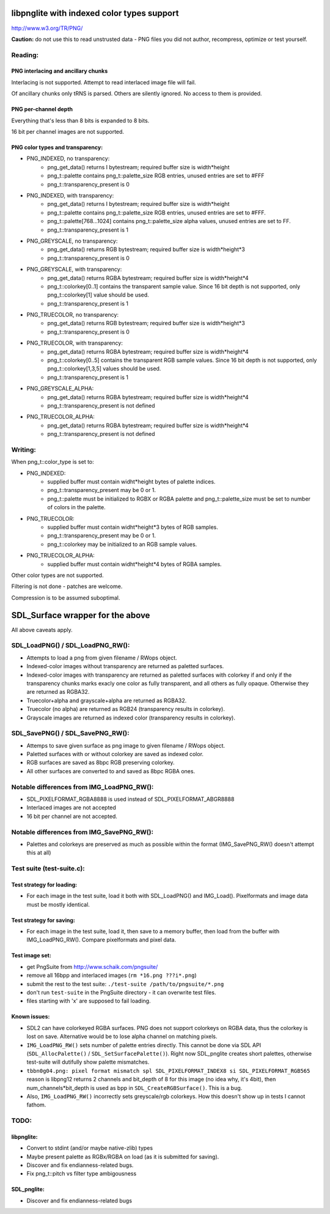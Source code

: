 libpnglite with indexed color types support
*******************************************

http://www.w3.org/TR/PNG/


**Caution:** do not use this to read unstrusted data - PNG files you did not author, recompress, optimize or test yourself.


Reading:
========


PNG interlacing and ancillary chunks
------------------------------------

Interlacing is not supported. Attempt to read interlaced image file will fail.

Of ancillary chunks only tRNS is parsed. Others are silently ignored.
No access to them is provided.


PNG per-channel depth
----------------------

Everything that's less than 8 bits is expanded to 8 bits.

16 bit per channel images are not supported.


PNG color types and transparency:
---------------------------------

- PNG_INDEXED, no transparency:
    - png_get_data() returns I bytestream; required buffer size is width*height
    - png_t::palette contains png_t::palette_size RGB entries, unused entries are set to #FFF
    - png_t::transparency_present is 0

- PNG_INDEXED, with transparency:
    - png_get_data() returns I bytestream; required buffer size is width*height
    - png_t::palette contains png_t::palette_size RGB entries, unused entries are set to #FFF.
    - png_t::palette[768...1024] contains png_t::palette_size alpha values, unused entries are set to FF.
    - png_t::transparency_present is 1

- PNG_GREYSCALE, no transparency:
    - png_get_data() returns RGB bytestream; required buffer size is width*height*3
    - png_t::transparency_present is 0

- PNG_GREYSCALE, with transparency:
    - png_get_data() returns RGBA bytestream; required buffer size is width*height*4
    - png_t::colorkey[0..1] contains the transparent sample value. Since 16 bit depth
      is not supported, only png_t::colorkey[1] value should be used.
    - png_t::transparency_present is 1

- PNG_TRUECOLOR, no transparency:
    - png_get_data() returns RGB bytestream; required buffer size is width*height*3
    - png_t::transparency_present is 0

- PNG_TRUECOLOR, with transparency:
    - png_get_data() returns RGBA bytestream; required buffer size is width*height*4
    - png_t::colorkey[0..5] contains the transparent RGB sample values. Since 16 bit depth
      is not supported, only png_t::colorkey[1,3,5] values should be used.
    - png_t::transparency_present is 1

- PNG_GREYSCALE_ALPHA:
    - png_get_data() returns RGBA bytestream; required buffer size is width*height*4
    - png_t::transparency_present is not defined

- PNG_TRUECOLOR_ALPHA:
    - png_get_data() returns RGBA bytestream; required buffer size is width*height*4
    - png_t::transparency_present is not defined


Writing:
========

When png_t::color_type is set to:

- PNG_INDEXED:
    - supplied buffer must contain widht*height bytes of palette indices.
    - png_t::transparency_present may be 0 or 1.
    - png_t::palette must be initialized to RGBX or RGBA palette and png_t::palette_size
      must be set to number of colors in the palette.

- PNG_TRUECOLOR:
    - supplied buffer must contain widht*height*3 bytes of RGB samples.
    - png_t::transparency_present may be 0 or 1.
    - png_t::colorkey may be initialized to an RGB sample values.

- PNG_TRUECOLOR_ALPHA:
    - supplied buffer must contain widht*height*4 bytes of RGBA samples.

Other color types are not supported.

Filtering is not done - patches are welcome.

Compression is to be assumed suboptimal.


SDL_Surface wrapper for the above
*********************************

All above caveats apply.

SDL_LoadPNG() / SDL_LoadPNG_RW():
=================================

- Attempts to load a png from given filename / RWops object.
- Indexed-color images without transparency are returned as paletted surfaces.
- Indexed-color images with transparency are returned as paletted surfaces with colorkey 
  if and only if the transparency chunks marks exacly one color as fully transparent, and
  all others as fully opaque. Otherwise they are returned as RGBA32.
- Truecolor+alpha and grayscale+alpha are returned as RGBA32.
- Truecolor (no alpha) are returned as RGB24 (transparency results in colorkey).
- Grayscale images are returned as indexed color (transparency results in colorkey).


SDL_SavePNG() / SDL_SavePNG_RW():
=================================

- Attemps to save given surface as png image to given filename / RWops object.
- Paletted surfaces with or without colorkey are saved as indexed color.
- RGB surfaces are saved as 8bpc RGB preserving colorkey.
- All other surfaces are converted to and saved as 8bpc RGBA ones.


Notable differences from IMG_LoadPNG_RW():
==========================================

- SDL_PIXELFORMAT_RGBA8888 is used instead of SDL_PIXELFORMAT_ABGR8888
- Interlaced images are not accepted
- 16 bit per channel are not accepted.


Notable differences from IMG_SavePNG_RW():
==========================================

- Palettes and colorkeys are preserved as much as possible within the format
  (IMG_SavePNG_RW() doesn't attempt this at all)


Test suite (test-suite.c):
==========================

Test strategy for loading:
--------------------------

- For each image in the test suite, load it both with SDL_LoadPNG() and IMG_Load().
  Pixelformats and image data must be mostly identical.

Test strategy for saving:
-------------------------

- For each image in the test suite, load it, then save to a memory buffer,
  then load from the buffer with IMG_LoadPNG_RW(). Compare pixelformats and pixel data.

Test image set:
---------------

- get PngSuite from http://www.schaik.com/pngsuite/
- remove all 16bpp and interlaced images (``rm *16.png ???i*.png``)
- submit the rest to the test suite:  ``./test-suite /path/to/pngsuite/*.png``
- don't run ``test-suite`` in the PngSuite directory - it can overwrite test files.
- files starting with 'x' are supposed to fail loading.

Known issues:
-------------

- SDL2 can have colorkeyed RGBA surfaces. PNG does not support colorkeys on RGBA data, thus
  the colorkey is lost on save. Alternative would be to lose alpha channel on matching pixels.
- ``IMG_LoadPNG_RW()`` sets number of palette entries directly. This cannot be done
  via SDL API (``SDL_AllocPalette()`` / ``SDL_SetSurfacePalette()``). Right now SDL_pnglite
  creates short palettes, otherwise test-suite will dutifully show palette mismatches.
- ``tbbn0g04.png: pixel format mismatch spl SDL_PIXELFORMAT_INDEX8 si SDL_PIXELFORMAT_RGB565``
  reason is libpng12 returns 2 channels and bit_depth of 8 for this image (no idea why, it's 4bit),
  then num_channels*bit_depth is used as bpp in ``SDL_CreateRGBSurface()``. This is a bug.
- Also, ``IMG_LoadPNG_RW()`` incorrectly sets greyscale/rgb colorkeys. How this doesn't show up in tests I cannot fathom.

TODO:
=====

libpnglite:
-----------

- Convert to stdint (and/or maybe native-zlib) types
- Maybe present palette as RGBx/RGBA on load (as it is submitted for saving).
- Discover and fix endianness-related bugs.
- Fix png_t::pitch vs filter type ambigousness

SDL_pnglite:
------------

- Discover and fix endianness-related bugs

